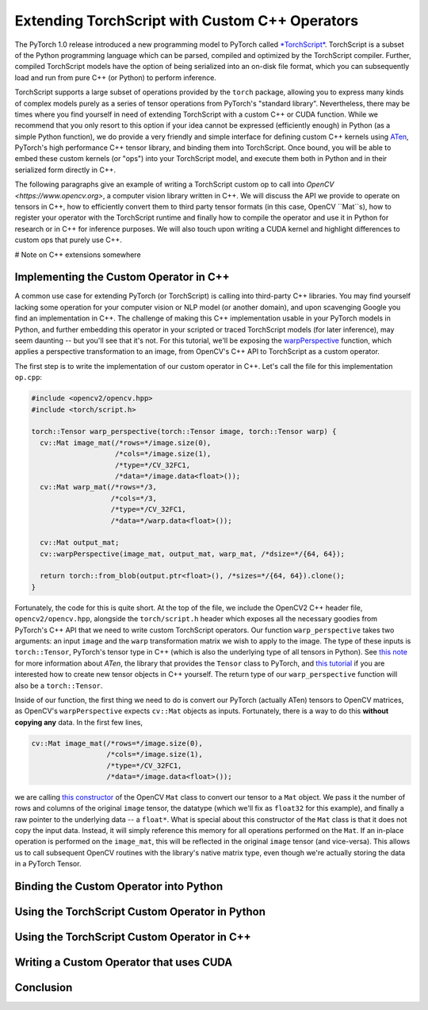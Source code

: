 Extending TorchScript with Custom C++ Operators
===============================================

The PyTorch 1.0 release introduced a new programming model to PyTorch called
`*TorchScript* <https://pytorch.org/docs/master/jit.html>`_. TorchScript is a
subset of the Python programming language which can be parsed, compiled and
optimized by the TorchScript compiler. Further, compiled TorchScript models have
the option of being serialized into an on-disk file format, which you can
subsequently load and run from pure C++ (or Python) to perform inference.

TorchScript supports a large subset of operations provided by the ``torch``
package, allowing you to express many kinds of complex models purely as a series
of tensor operations from PyTorch's "standard library". Nevertheless, there may
be times where you find yourself in need of extending TorchScript with a custom
C++ or CUDA function. While we recommend that you only resort to this option if
your idea cannot be expressed (efficiently enough) in Python (as a simple Python
function), we do provide a very friendly and simple interface for defining
custom C++ kernels using `ATen <https://pytorch.org/cppdocs/#aten>`_, PyTorch's
high performance C++ tensor library, and binding them into TorchScript. Once
bound, you will be able to embed these custom kernels (or "ops") into your
TorchScript model, and execute them both in Python and in their serialized form
directly in C++.

The following paragraphs give an example of writing a TorchScript custom op to
call into `OpenCV <https://www.opencv.org>`, a computer vision library written
in C++. We will discuss the API we provide to operate on tensors in C++, how to
efficiently convert them to third party tensor formats (in this case, OpenCV
``Mat``s), how to register your operator with the TorchScript runtime and
finally how to compile the operator and use it in Python for research or in C++
for inference purposes. We will also touch upon writing a CUDA kernel and
highlight differences to custom ops that purely use C++.

# Note on C++ extensions somewhere

Implementing the Custom Operator in C++
---------------------------------------

A common use case for extending PyTorch (or TorchScript) is calling into
third-party C++ libraries. You may find yourself lacking some operation for your
computer vision or NLP model (or another domain), and upon scavenging Google you
find an implementation in C++. The challenge of making this C++ implementation
usable in your PyTorch models in Python, and further embedding this operator in
your scripted or traced TorchScript models (for later inference), may seem
daunting -- but you'll see that it's not. For this tutorial, we'll be exposing
the `warpPerspective
<https://docs.opencv.org/2.4/modules/imgproc/doc/geometric_transformations.html#warpperspective>`_
function, which applies a perspective transformation to an image, from OpenCV's
C++ API to TorchScript as a custom operator.

The first step is to write the implementation of our custom operator in C++.
Let's call the file for this implementation ``op.cpp``:

.. code-block:: cpp

  #include <opencv2/opencv.hpp>
  #include <torch/script.h>

  torch::Tensor warp_perspective(torch::Tensor image, torch::Tensor warp) {
    cv::Mat image_mat(/*rows=*/image.size(0),
                      /*cols=*/image.size(1),
                      /*type=*/CV_32FC1,
                      /*data=*/image.data<float>());
    cv::Mat warp_mat(/*rows=*/3,
                     /*cols=*/3,
                     /*type=*/CV_32FC1,
                     /*data=*/warp.data<float>());

    cv::Mat output_mat;
    cv::warpPerspective(image_mat, output_mat, warp_mat, /*dsize=*/{64, 64});

    return torch::from_blob(output.ptr<float>(), /*sizes=*/{64, 64}).clone();
  }

Fortunately, the code for this is quite short. At the top of the file, we
include the OpenCV2 C++ header file, ``opencv2/opencv.hpp``, alongside the
``torch/script.h`` header which exposes all the necessary goodies from PyTorch's
C++ API that we need to write custom TorchScript operators. Our function
``warp_perspective`` takes two arguments: an input ``image`` and the ``warp``
transformation matrix we wish to apply to the image. The type of these inputs is
``torch::Tensor``, PyTorch's tensor type in C++ (which is also the underlying
type of all tensors in Python). See `this note
<https://pytorch.org/cppdocs/notes/tensor_basics.html>`_ for more information
about *ATen*, the library that provides the ``Tensor`` class to PyTorch, and
`this tutorial <https://pytorch.org/cppdocs/notes/tensor_creation.html>`_ if you
are interested how to create new tensor objects in C++ yourself. The return type
of our ``warp_perspective`` function will also be a ``torch::Tensor``.

Inside of our function, the first thing we need to do is convert our PyTorch
(actually ATen) tensors to OpenCV matrices, as OpenCV's ``warpPerspective``
expects ``cv::Mat`` objects as inputs. Fortunately, there is a way to do this
**without copying any** data. In the first few lines,

.. code-block:: cpp

  cv::Mat image_mat(/*rows=*/image.size(0),
                    /*cols=*/image.size(1),
                    /*type=*/CV_32FC1,
                    /*data=*/image.data<float>());

we are calling `this constructor
<https://docs.opencv.org/trunk/d3/d63/classcv_1_1Mat.html#a922de793eabcec705b3579c5f95a643e>`_
of the OpenCV ``Mat`` class to convert our tensor to a ``Mat`` object. We pass
it the number of rows and columns of the original ``image`` tensor, the datatype
(which we'll fix as ``float32`` for this example), and finally a raw pointer to
the underlying data -- a ``float*``. What is special about this constructor of
the ``Mat`` class is that it does not copy the input data. Instead, it will
simply reference this memory for all operations performed on the ``Mat``. If an
in-place operation is performed on the ``image_mat``, this will be reflected in
the original ``image`` tensor (and vice-versa). This allows us to call
subsequent OpenCV routines with the library's native matrix type, even though
we're actually storing the data in a PyTorch Tensor.

Binding the Custom Operator into Python
---------------------------------------

Using the TorchScript Custom Operator in Python
-----------------------------------------------

Using the TorchScript Custom Operator in C++
--------------------------------------------

Writing a Custom Operator that uses CUDA
----------------------------------------

Conclusion
----------
